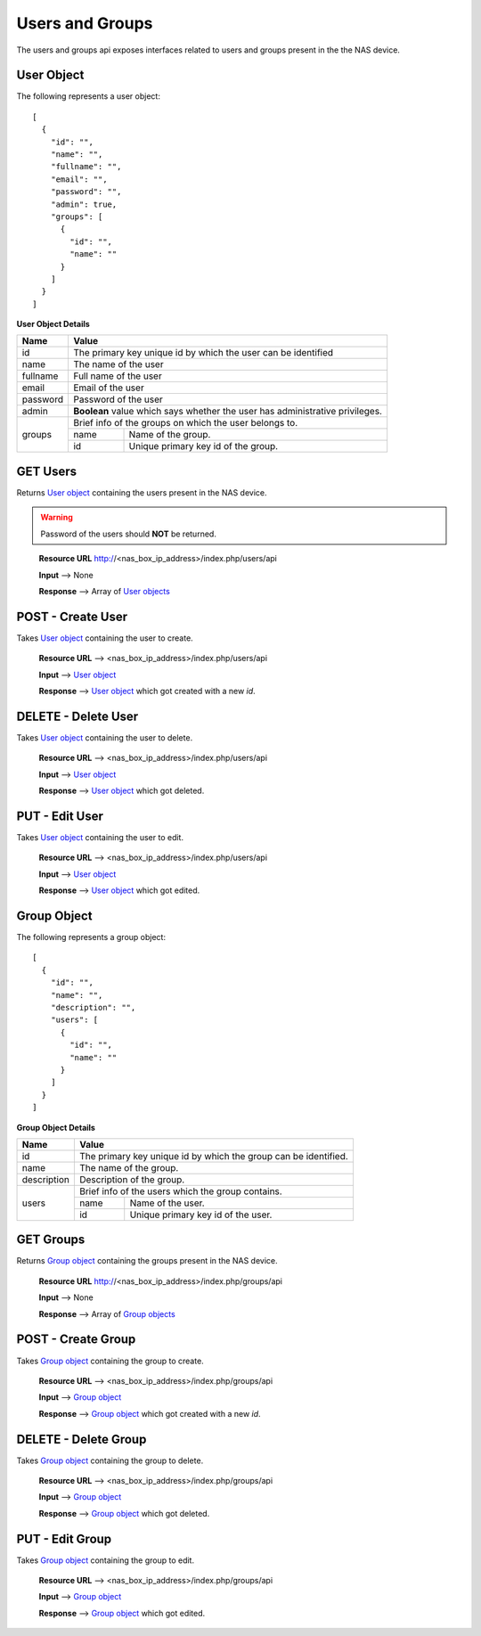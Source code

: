.. _users-groups-label:

=================
Users and Groups
=================
The users and groups api exposes interfaces related to users and groups present in the the NAS device.

.. _user-object-label:

User Object
------------

The following represents a user object::

    [
      {
        "id": "",
        "name": "",
        "fullname": "",
        "email": "",
        "password": "",
        "admin": true,
        "groups": [
          {
            "id": "",
            "name": ""
          }
        ]
      }
    ]

**User Object Details**

+----------------+----------------------------------------------------------+
| Name           | Value                                                    |
|                |                                                          |
+================+==========================================================+
| id             | The primary key unique id by which the user can be       |
|                | identified                                               |
|                |                                                          |
+----------------+----------------------------------------------------------+
| name           | The name of the user                                     |
|                |                                                          |
+----------------+----------------------------------------------------------+
| fullname       | Full name of the user                                    |
|                |                                                          |
+----------------+----------------------------------------------------------+
| email          | Email of the user                                        |
|                |                                                          |
+----------------+----------------------------------------------------------+
| password       | Password of the user                                     |
|                |                                                          |
+----------------+----------------------------------------------------------+
| admin          | **Boolean** value which says whether the user has        |
|                | administrative privileges.                               |
|                |                                                          |
+----------------+----------------------------------------------------------+
| groups         | Brief info of the groups on which the user belongs to.   |
|                |                                                          |
|                +-----------+----------------------------------------------+
|                | name      | Name of the group.                           |
|                |           |                                              |
|                +-----------+----------------------------------------------+
|                | id        | Unique primary key id of the group.          |
|                |           |                                              |
+----------------+-----------+----------------------------------------------+

GET Users 
----------
Returns `User object <#user-object-label>`_ containing the users present
in the NAS device.

.. warning::
    Password of the users should **NOT** be returned.

..

    **Resource URL** http://<nas_box_ip_address>/index.php/users/api

    **Input** --> None

    **Response** --> Array of `User objects <#user-object-label>`_

POST - Create User
---------------------
Takes `User object <#user-object-label>`_ containing the user to create.

    **Resource URL** --> <nas_box_ip_address>/index.php/users/api

    **Input** --> `User object <#user-object-label>`_

    **Response** --> `User object <#user-object-label>`_ which got created with a new `id`.

DELETE - Delete User
---------------------
Takes `User object <#user-object-label>`_ containing the user to delete.

    **Resource URL** --> <nas_box_ip_address>/index.php/users/api

    **Input** --> `User object <#user-object-label>`_

    **Response** --> `User object <#user-object-label>`_ which got deleted.

PUT - Edit User
------------------
Takes `User object <#user-object-label>`_ containing the user to edit.

    **Resource URL** --> <nas_box_ip_address>/index.php/users/api

    **Input** --> `User object <#user-object-label>`_

    **Response** --> `User object <#user-object-label>`_ which got edited.


.. _group-object-label:

Group Object
------------

The following represents a group object::

    [
      {
        "id": "",
        "name": "",
        "description": "",
        "users": [
          {
            "id": "",
            "name": ""
          }
        ]
      }
    ]

**Group Object Details**

+----------------+----------------------------------------------------------+
| Name           | Value                                                    |
|                |                                                          |
+================+==========================================================+
| id             | The primary key unique id by which the group can be      |
|                | identified.                                              |
|                |                                                          |
+----------------+----------------------------------------------------------+
| name           | The name of the group.                                   |
|                |                                                          |
+----------------+----------------------------------------------------------+
| description    | Description of the group.                                |
|                |                                                          |
+----------------+----------------------------------------------------------+
| users          | Brief info of the users which the group contains.        |
|                |                                                          |
|                +-----------+----------------------------------------------+
|                | name      | Name of the user.                            |
|                |           |                                              |
|                +-----------+----------------------------------------------+
|                | id        | Unique primary key id of the user.           |
|                |           |                                              |
+----------------+-----------+----------------------------------------------+

GET Groups 
-----------
Returns `Group object <#group-object-label>`_ containing the groups present
in the NAS device.

    **Resource URL** http://<nas_box_ip_address>/index.php/groups/api

    **Input** --> None

    **Response** --> Array of `Group objects <#group-object-label>`_

POST - Create Group
--------------------
Takes `Group object <#group-object-label>`_ containing the group to create.

    **Resource URL** --> <nas_box_ip_address>/index.php/groups/api

    **Input** --> `Group object <#group-object-label>`_

    **Response** --> `Group object <#group-object-label>`_ which got created with a new `id`.

DELETE - Delete Group
----------------------
Takes `Group object <#group-object-label>`_ containing the group to delete.

    **Resource URL** --> <nas_box_ip_address>/index.php/groups/api

    **Input** --> `Group object <#group-object-label>`_

    **Response** --> `Group object <#group-object-label>`_ which got deleted.

PUT - Edit Group
-----------------
Takes `Group object <#group-object-label>`_ containing the group to edit.

    **Resource URL** --> <nas_box_ip_address>/index.php/groups/api

    **Input** --> `Group object <#group-object-label>`_

    **Response** --> `Group object <#group-object-label>`_ which got edited.

